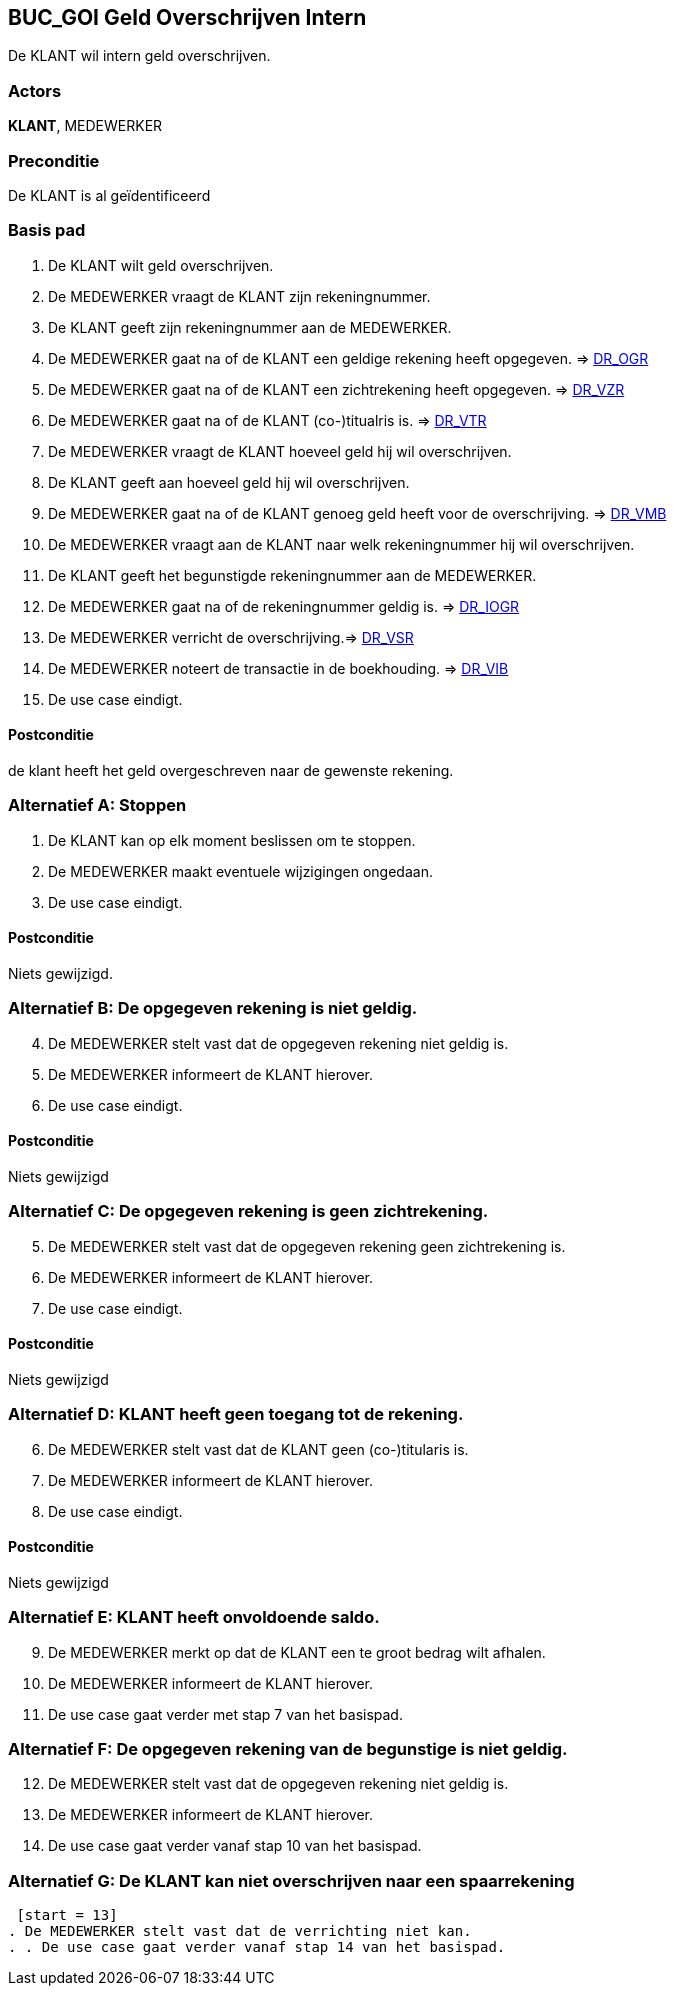 == BUC_GOI Geld Overschrijven Intern
De KLANT wil intern geld overschrijven.

=== Actors
*KLANT*, MEDEWERKER

=== Preconditie
De KLANT is al geïdentificeerd

=== Basis pad
. De KLANT wilt geld overschrijven.
. De MEDEWERKER vraagt de KLANT zijn rekeningnummer.
. De KLANT geeft zijn rekeningnummer aan de MEDEWERKER.
. De MEDEWERKER gaat na of de KLANT een geldige rekening heeft opgegeven. => link:domeinregels.adoc[DR_OGR,window=blank]
. De MEDEWERKER gaat na of de KLANT een zichtrekening heeft opgegeven. => link:domeinregels.adoc[DR_VZR,window=blank]
. De MEDEWERKER gaat na of de KLANT (co-)titualris is. => link:domeinregels.adoc[DR_VTR,window=blank]
. De MEDEWERKER vraagt de KLANT hoeveel geld hij wil overschrijven.
. De KLANT geeft aan hoeveel geld hij wil overschrijven.
. De MEDEWERKER gaat na of de KLANT genoeg geld heeft voor de overschrijving. => link:domeinregels.adoc[DR_VMB,window=blank]
. De MEDEWERKER vraagt aan de KLANT naar welk rekeningnummer hij wil overschrijven. 
. De KLANT geeft het begunstigde rekeningnummer aan de MEDEWERKER.
. De MEDEWERKER gaat na of de rekeningnummer geldig is. => link:domeinregels.adoc[DR_IOGR,window=blank]
. De MEDEWERKER verricht de overschrijving.=> link:domeinregels.adoc[DR_VSR,window=blank]
. De MEDEWERKER noteert de transactie in de boekhouding. => link:domeinregels.adoc[DR_VIB,window=blank]
. De use case eindigt.

==== Postconditie
de klant heeft het geld overgeschreven naar de gewenste rekening.

=== Alternatief A: Stoppen
. De KLANT kan op elk moment beslissen om te stoppen.
. De MEDEWERKER maakt eventuele wijzigingen ongedaan.
. De use case eindigt.

==== Postconditie
Niets gewijzigd.

=== Alternatief B: De opgegeven rekening is niet geldig.
[start = 4]
. De MEDEWERKER stelt vast dat de opgegeven rekening niet geldig is.
. De MEDEWERKER informeert de KLANT hierover.
. De use case eindigt.

==== Postconditie
Niets gewijzigd

=== Alternatief C: De opgegeven rekening is geen zichtrekening.
[start = 5]
. De MEDEWERKER stelt vast dat de opgegeven rekening geen zichtrekening is.
. De MEDEWERKER informeert de KLANT hierover.
. De use case eindigt.

==== Postconditie
Niets gewijzigd

=== Alternatief D: KLANT heeft geen toegang tot de rekening.
[start = 6]
. De MEDEWERKER stelt vast dat de KLANT geen (co-)titularis is.
. De MEDEWERKER informeert de KLANT hierover.
. De use case eindigt.

==== Postconditie
Niets gewijzigd

=== Alternatief E: KLANT heeft onvoldoende saldo.
[start = 9]
. De MEDEWERKER merkt op dat de KLANT een te groot bedrag wilt afhalen.
. De MEDEWERKER informeert de KLANT hierover.
. De use case gaat verder met stap 7 van het basispad.

=== Alternatief F: De opgegeven rekening van de begunstige is niet geldig.
[start = 12]
. De MEDEWERKER stelt vast dat de opgegeven rekening niet geldig is.
. De MEDEWERKER informeert de KLANT hierover.
. De use case gaat verder vanaf stap 10 van het basispad.

=== Alternatief G: De KLANT kan niet overschrijven naar een spaarrekening
 [start = 13]
. De MEDEWERKER stelt vast dat de verrichting niet kan.
. . De use case gaat verder vanaf stap 14 van het basispad.
